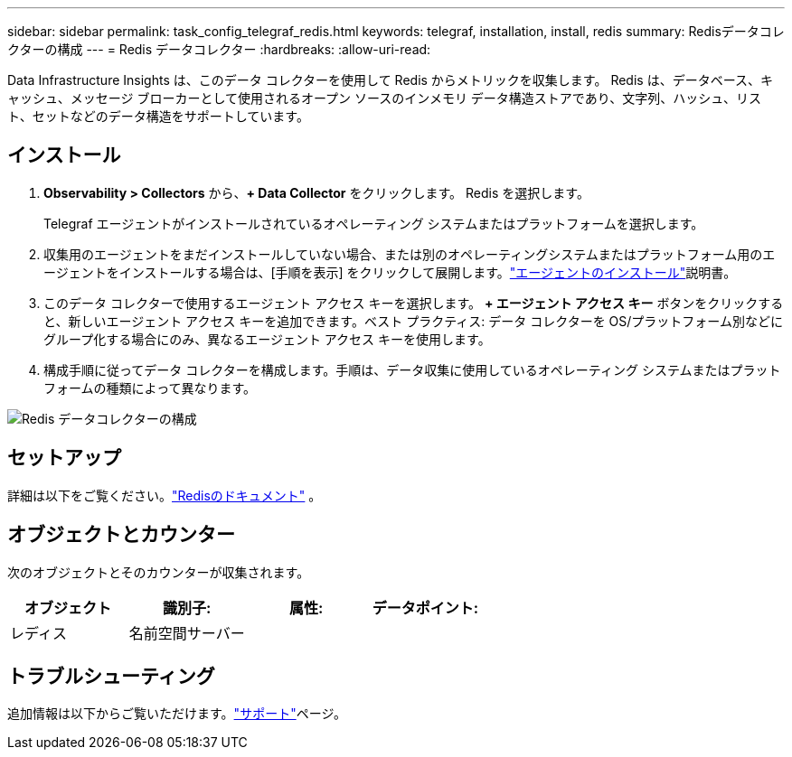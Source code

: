---
sidebar: sidebar 
permalink: task_config_telegraf_redis.html 
keywords: telegraf, installation, install, redis 
summary: Redisデータコレクターの構成 
---
= Redis データコレクター
:hardbreaks:
:allow-uri-read: 


[role="lead"]
Data Infrastructure Insights は、このデータ コレクターを使用して Redis からメトリックを収集します。  Redis は、データベース、キャッシュ、メッセージ ブローカーとして使用されるオープン ソースのインメモリ データ構造ストアであり、文字列、ハッシュ、リスト、セットなどのデータ構造をサポートしています。



== インストール

. *Observability > Collectors* から、*+ Data Collector* をクリックします。  Redis を選択します。
+
Telegraf エージェントがインストールされているオペレーティング システムまたはプラットフォームを選択します。

. 収集用のエージェントをまだインストールしていない場合、または別のオペレーティングシステムまたはプラットフォーム用のエージェントをインストールする場合は、[手順を表示] をクリックして展開します。link:task_config_telegraf_agent.html["エージェントのインストール"]説明書。
. このデータ コレクターで使用するエージェント アクセス キーを選択します。 *+ エージェント アクセス キー* ボタンをクリックすると、新しいエージェント アクセス キーを追加できます。ベスト プラクティス: データ コレクターを OS/プラットフォーム別などにグループ化する場合にのみ、異なるエージェント アクセス キーを使用します。
. 構成手順に従ってデータ コレクターを構成します。手順は、データ収集に使用しているオペレーティング システムまたはプラットフォームの種類によって異なります。


image:RedisDCConfigWindows.png["Redis データコレクターの構成"]



== セットアップ

詳細は以下をご覧ください。link:https://redis.io/documentation["Redisのドキュメント"] 。



== オブジェクトとカウンター

次のオブジェクトとそのカウンターが収集されます。

[cols="<.<,<.<,<.<,<.<"]
|===
| オブジェクト | 識別子: | 属性: | データポイント: 


| レディス | 名前空間サーバー |  |  
|===


== トラブルシューティング

追加情報は以下からご覧いただけます。link:concept_requesting_support.html["サポート"]ページ。

